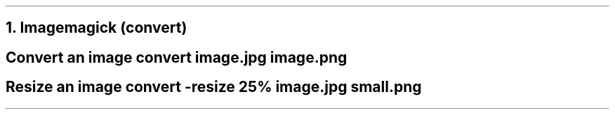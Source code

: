 .NH 1
Imagemagick (convert)

.SH
Convert an image
.COMMAND1
convert image.jpg image.png
.COMMAND2

.SH
Resize an image
.COMMAND1
convert -resize 25% image.jpg small.png
.COMMAND2
